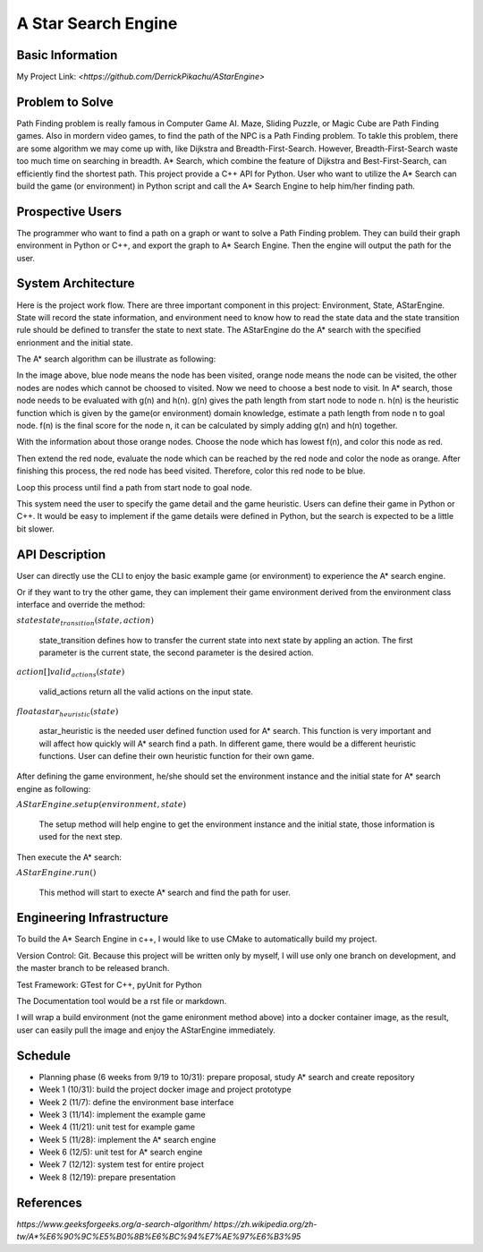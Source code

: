 ========================
A Star Search Engine
========================

Basic Information
=================

My Project Link: `<https://github.com/DerrickPikachu/AStarEngine>`

Problem to Solve
================

Path Finding problem is really famous in Computer Game AI. Maze, Sliding Puzzle, or Magic Cube are Path Finding games. Also in mordern video games, to find the
path of the NPC is a Path Finding problem.
To takle this problem, there are some algorithm we may come up with, like Dijkstra and Breadth-First-Search.
However, Breadth-First-Search waste too much time on searching in breadth.
A* Search, which combine the feature of Dijkstra and Best-First-Search, can efficiently find the shortest path. 
This project provide a C++ API for Python.
User who want to utilize the A* Search can build the game (or environment) in Python script and call the A* Search Engine to help him/her finding path.

Prospective Users
=================

The programmer who want to find a path on a graph or want to solve a Path Finding problem.
They can build their graph environment in Python or C++, and export the graph to A* Search Engine.
Then the engine will output the path for the user.

System Architecture
===================

Here is the project work flow. There are three important component in this project: Environment, State, AStarEngine.
State will record the state information, and environment need to know how to read the state data and the state transition rule should be defined to transfer the state to next state.
The AStarEngine do the A* search with the specified enrionment and the initial state.

.. image:: img/work_flow.png

The A* search algorithm can be illustrate as following:

.. image:: img/AStar_1.png

In the image above, blue node means the node has been visited, orange node means the node can be visited, the other nodes are nodes which cannot be choosed to visited.
Now we need to choose a best node to visit. In A* search, those node needs to be evaluated with g(n) and h(n).
g(n) gives the path length from start node to node n.
h(n) is the heuristic function which is given by the game(or environment) domain knowledge, estimate a path length from node n to goal node.
f(n) is the final score for the node n, it can be calculated by simply adding g(n) and h(n) together.

.. image:: img/AStar_2.png

With the information about those orange nodes.
Choose the node which has lowest f(n), and color this node as red.

.. image:: img/AStar_3.png

Then extend the red node, evaluate the node which can be reached by the red node and color the node as orange.
After finishing this process, the red node has beed visited. Therefore, color this red node to be blue.

Loop this process until find a path from start node to goal node.

This system need the user to specify the game detail and the game heuristic.
Users can define their game in Python or C++. 
It would be easy to implement if the game details were defined in Python, but the search is expected to be a little bit slower.

API Description
===============

User can directly use the CLI to enjoy the basic example game (or environment) to experience the A* search engine.

Or if they want to try the other game, they can implement their game environment derived from the environment class interface and override the method:

:math:`state state_transition(state, action)`

  state_transition defines how to transfer the current state into next state by appling an action. The first parameter is the current state, the second parameter is the desired action.

:math:`action[] valid_actions(state)`

  valid_actions return all the valid actions on the input state.

:math:`float astar_heuristic(state)`

  astar_heuristic is the needed user defined function used for A* search. This function is very important and will affect how quickly will A* search find a path.
  In different game, there would be a different heuristic functions. User can define their own heuristic function for their own game.

After defining the game environment, he/she should set the environment instance and the initial state for A* search engine as following:

:math:`AStarEngine.setup(environment, state)`

  The setup method will help engine to get the environment instance and the initial state, those information is used for the next step.

Then execute the A* search:

:math:`AStarEngine.run()`

  This method will start to execte A* search and find the path for user.

Engineering Infrastructure
==========================

To build the A* Search Engine in c++, I would like to use CMake to automatically build my project.

Version Control: Git. Because this project will be written only by myself, I will use only one branch on development, and the master branch to be released branch.

Test Framework: GTest for C++, pyUnit for Python

The Documentation tool would be a rst file or markdown.

I will wrap a build environment (not the game enironment method above) into a docker container image, as the result, user can easily pull the image and enjoy the AStarEngine immediately.

Schedule
========

* Planning phase (6 weeks from 9/19 to 10/31): prepare proposal, study A* search and create repository
* Week 1 (10/31): build the project docker image and project prototype
* Week 2 (11/7): define the environment base interface
* Week 3 (11/14): implement the example game
* Week 4 (11/21): unit test for example game
* Week 5 (11/28): implement the A* search engine
* Week 6 (12/5): unit test for A* search engine
* Week 7 (12/12): system test for entire project
* Week 8 (12/19): prepare presentation

References
==========

`https://www.geeksforgeeks.org/a-search-algorithm/`
`https://zh.wikipedia.org/zh-tw/A*%E6%90%9C%E5%B0%8B%E6%BC%94%E7%AE%97%E6%B3%95`
